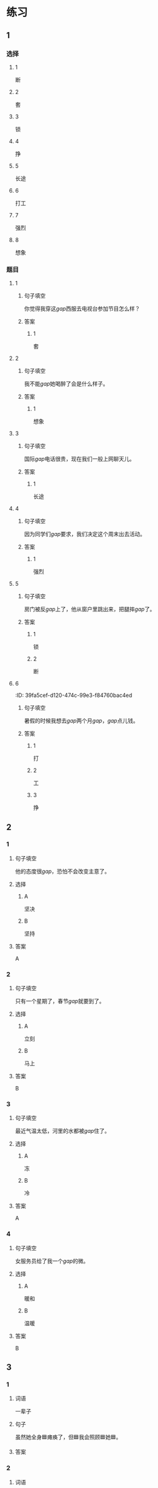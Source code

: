 * 练习

** 1
:PROPERTIES:
:ID: 6b84e3b6-3f6f-435e-8b2c-87985a0bd782
:END:
*** 选择
**** 1
断
**** 2
套
**** 3
锁
**** 4
挣
**** 5
长途
**** 6
打工
**** 7
强烈
**** 8
想象
*** 题目
**** 1
***** 句子填空
你觉得我穿这[[gap]]西服去电视台参加节目怎么样？
***** 答案
****** 1
套
**** 2
***** 句子填空
我不能[[gap]]她喝醉了会是什么样子。
***** 答案
****** 1
想象
**** 3
***** 句子填空
国际[[gap]]电话很贵，现在我们一般上网聊天儿。
***** 答案
****** 1
长途
**** 4
***** 句子填空
因为同学们[[gap]]要求，我们决定这个周末出去活动。
***** 答案
****** 1
强烈
**** 5
***** 句子填空
房门被反[[gap]]上了，他从窗户里跳出来，把腿摔[[gap]]了。
***** 答案
****** 1
锁
****** 2
断
**** 6
:PROPER!TIES:
:ID: 39fa5cef-d120-474c-99e3-f84760bac4ed
:END:
***** 句子填空
暑假的时候我想去[[gap]]两个月[[gap]]，[[gap]]点儿钱。
***** 答案
****** 1
打
****** 2
工
****** 3
挣
** 2
*** 1
:PROPERTIES:
:ID: 712c0137-f900-456e-adec-88bdcfe0e424
:END:
**** 句子填空
他的态度很[[gap]]，恐怕不会改变主意了。
**** 选择
***** A
坚决
***** B
坚持
**** 答案
A
*** 2
:PROPERTIES:
:ID: 353b2b5f-ca5b-4af3-8114-76992b082faa
:END:
**** 句子填空
只有一个星期了，春节[[gap]]就要到了。
**** 选择
***** A
立刻
***** B
马上
**** 答案
B
*** 3
:PROPERTIES:
:ID: f0a224f2-32e3-453c-a047-262e276fd762
:END:
**** 句子填空
最近气温太低，河里的水都被[[gap]]住了。
**** 选择
***** A
冻
***** B
冷
**** 答案
A
*** 4
:PROPERTIES:
:ID: 19205594-cc5c-4c77-8885-a15df19720b5
:END:
**** 句子填空
女服务员给了我一个[[gap]]的微。
**** 选择
***** A
暖和
***** B
温暖
**** 答案
B
** 3
:PROPERTIES:
:NOTETYPE: 4f66e183-906c-4e83-a877-1d9a4ba39b65
:END:


*** 1

**** 词语

一辈子

**** 句子

虽然她全身🟦瘫痪了，但🟦我会照顾🟦她🟦。

**** 答案



*** 2

**** 词语

不得了

**** 句子

🟦了，他们俩🟦大吵🟦了一架🟦！

**** 答案



*** 3

**** 词语

立刻

**** 句子

他🟦病了，🟦老师和同学们🟦把他🟦送进了医院。

**** 答案



*** 4

**** 词语

一阵

**** 句子

🟦花园里🟦飘来🟦花🟦香。

**** 答案



** 4

*** 第一行

**** 内容提示

父母的习惯

**** 重点词语

一辈子
以来
坚决

**** 课文复述



*** 第二行

**** 内容提示

夫妻的新房

**** 重点词语

打工
装修
不得了
醉
强烈

**** 课文复述



*** 第三行

**** 内容提示

去打工之前

**** 重点词语

锁
临
悄悄
被子

**** 课文复述



*** 第四行

**** 内容提示

去打工之后

**** 重点词语

长途
想象
亮
微笑
温暖
立刻
流泪

**** 课文复述



* 扩展

** 词语

*** 1

**** 话题

亲属称谓

**** 词语

外公
姥姥
姑姑
舅舅
老婆
太太
兄弟

*** 2

**** 话题

交往1

**** 词语

小气
周到
坦率

** 题

*** 1

**** 句子

妈妈说她哥哥明天会从老家来，我还从来没见过这个🟨呢。

**** 答案



*** 2

**** 句子

🟨地说，我觉得你不应该这么做。

**** 答案



*** 3

**** 句子

你怎么这么🟨啊？好朋友借点儿钱都不愿意。

**** 答案



*** 4

**** 句子

这次来北京参加会议，你们照顾得非常🟨，非常感谢！

**** 答案


* 注释
** （三）词语辨析
*** 悄悄——偷偷
**** 做一做
***** 1
****** 句子
晚饭前姑姑就一个人[[gap]]地走了。
****** 答案
******* 1
******** 悄悄
1
******** 偷偷
1
***** 2
****** 句子
考试已经开始了，他才[[gap]]走进来。
****** 答案
******* 1
******** 悄悄
1
******** 偷偷
0
***** 3
****** 句子
孩子睡着了，爸爸在妈妈耳边[[gap]]说了几句话。
****** 答案
******* 1
******** 悄悄
1
******** 偷偷
0
***** 4
****** 句子
别人都不知道，她只是[[gap]]地把这件事告诉了我。
****** 答案
******* 1
******** 悄悄
0
******** 偷偷
1
